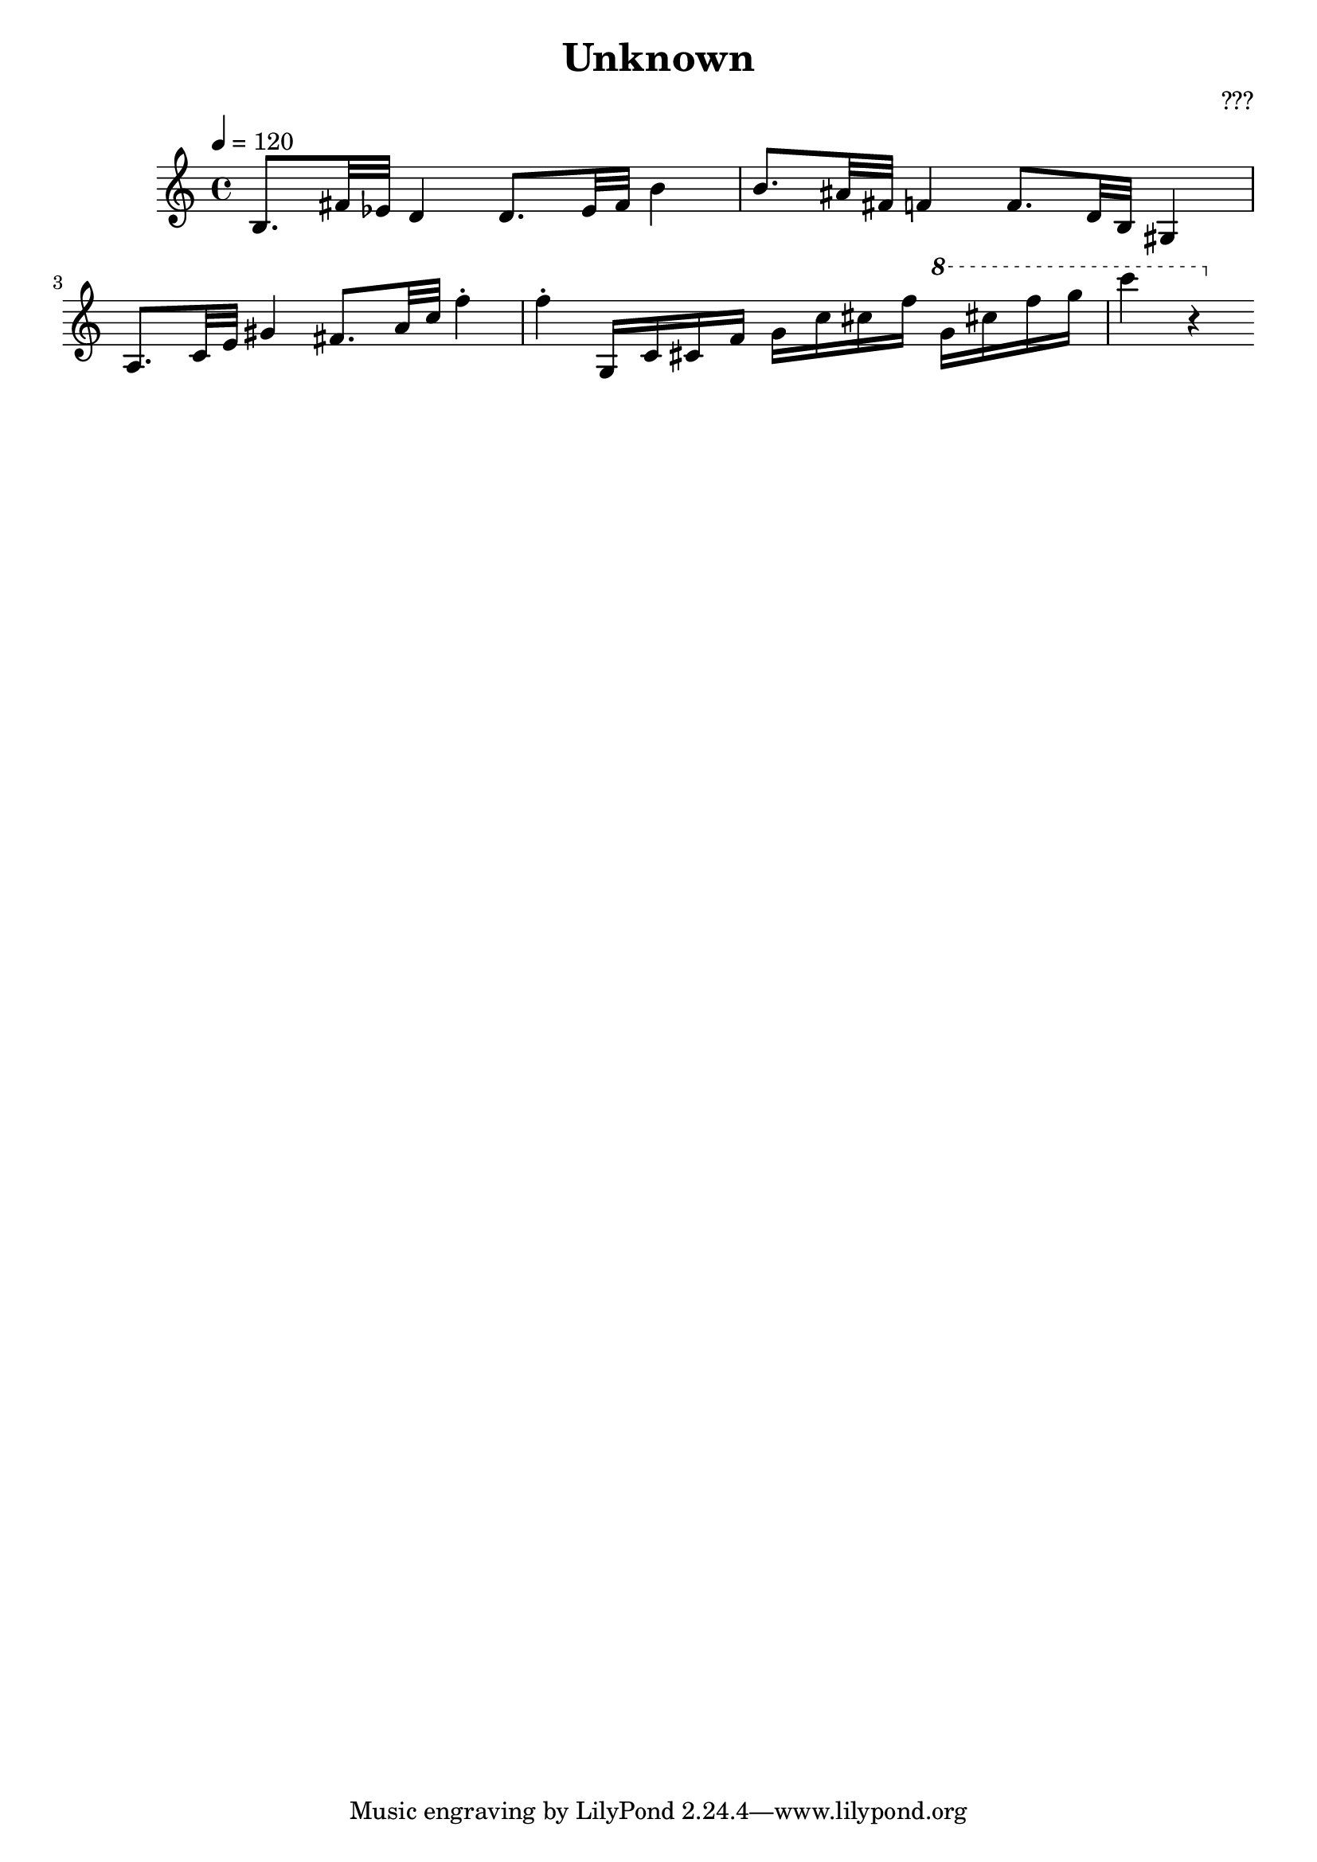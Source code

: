 % Found! Prokofiev Vision Fugitives Op.22 No.11
% https://www.youtube.com/?watch=7PCAkEfkHKU&t=661

\header {
  title = "Unknown"
  composer = "???"
}

\score {
  \relative c' {
    \tempo 4 = 120
    b8. fis'32 es d4
    d8. es32 fis b4
    b8. ais32 fis f4
    f8. d32 b gis4
    a8. c32 e gis4
    fis8. a32 c f4-. f-.
    g,,16 c cis f
    g c cis f
    \ottava 1
    g cis f g c4 r4
  }

  \layout {}
  \midi {}
}